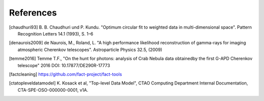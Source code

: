 References
==========

.. [chaudhuri93] B. B. Chaudhuri und P. Kundu. "Optimum circular fit
	to weighted data in multi-dimensional space". Pattern
	Recognition Letters 14.1 (1993), S. 1–6

.. [denaurois2009] de Naurois, M., Roland, L. "A high performance
	likelihood reconstruction of gamma-rays for imaging
	atmospheric Cherenkov telescopes". Astroparticle Physics
	32.5, (2009)

.. [temme2016] Temme T.F., "On the hunt for photons: analysis of Crab Nebula
		data obtainedby the first G-APD Cherenkov telescope" 2016
		DOI: 10.17877/DE290R-17773

.. [factcleaning] https://github.com/fact-project/fact-tools

.. [ctatopleveldatamodel] K. Kosack et al, "Top-level Data Model", CTAO Computing
        Department Internal Documentation, CTA-SPE-OSO-000000-0001, v1A.
